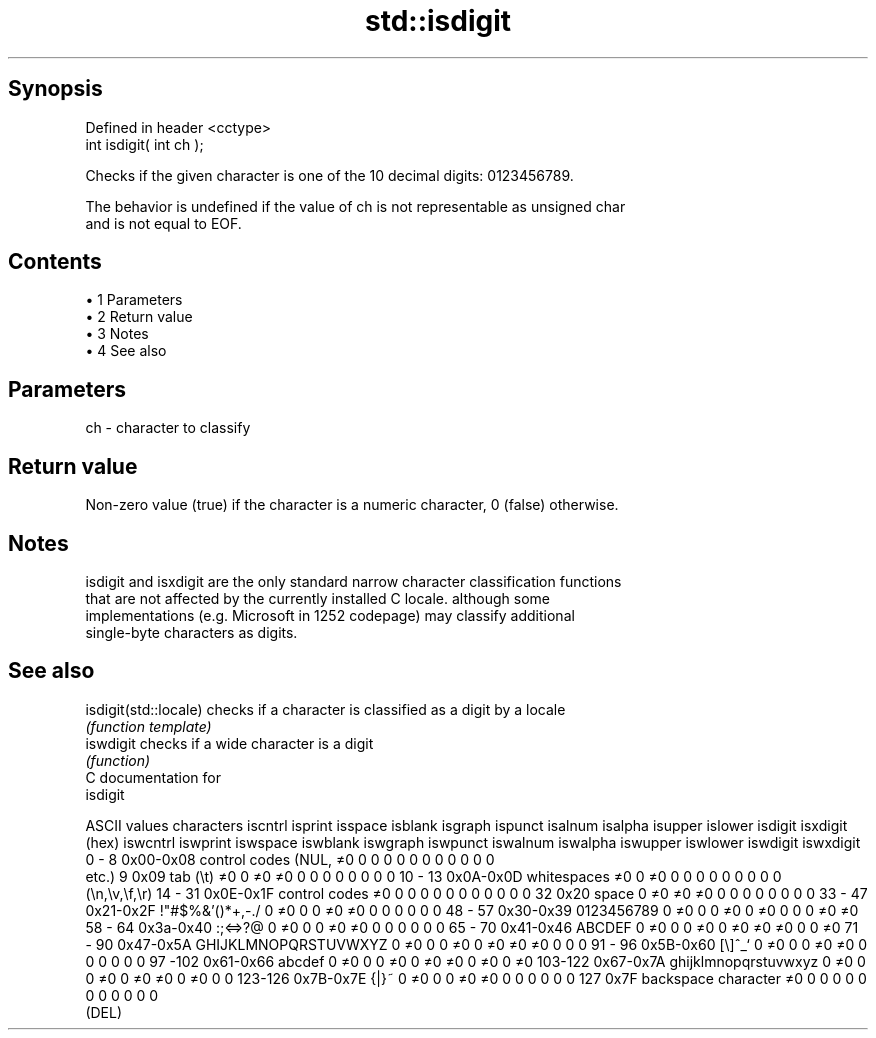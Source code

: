 .TH std::isdigit 3 "Apr 19 2014" "1.0.0" "C++ Standard Libary"
.SH Synopsis
   Defined in header <cctype>
   int isdigit( int ch );

   Checks if the given character is one of the 10 decimal digits: 0123456789.

   The behavior is undefined if the value of ch is not representable as unsigned char
   and is not equal to EOF.

.SH Contents

     • 1 Parameters
     • 2 Return value
     • 3 Notes
     • 4 See also

.SH Parameters

   ch - character to classify

.SH Return value

   Non-zero value (true) if the character is a numeric character, 0 (false) otherwise.

.SH Notes

   isdigit and isxdigit are the only standard narrow character classification functions
   that are not affected by the currently installed C locale. although some
   implementations (e.g. Microsoft in 1252 codepage) may classify additional
   single-byte characters as digits.

.SH See also

   isdigit(std::locale) checks if a character is classified as a digit by a locale
                        \fI(function template)\fP
   iswdigit             checks if a wide character is a digit
                        \fI(function)\fP
   C documentation for
   isdigit

  ASCII values         characters      iscntrl  isprint  isspace  isblank  isgraph  ispunct  isalnum  isalpha  isupper  islower  isdigit  isxdigit
      (hex)                            iswcntrl iswprint iswspace iswblank iswgraph iswpunct iswalnum iswalpha iswupper iswlower iswdigit iswxdigit
0 - 8   0x00-0x08 control codes (NUL,  ≠0       0        0        0        0        0        0        0        0        0        0        0
                  etc.)
9       0x09      tab (\\t)             ≠0       0        ≠0       ≠0       0        0        0        0        0        0        0        0
10 - 13 0x0A-0x0D whitespaces          ≠0       0        ≠0       0        0        0        0        0        0        0        0        0
                  (\\n,\\v,\\f,\\r)
14 - 31 0x0E-0x1F control codes        ≠0       0        0        0        0        0        0        0        0        0        0        0
32      0x20      space                0        ≠0       ≠0       ≠0       0        0        0        0        0        0        0        0
33 - 47 0x21-0x2F !"#$%&'()*+,-./      0        ≠0       0        0        ≠0       ≠0       0        0        0        0        0        0
48 - 57 0x30-0x39 0123456789           0        ≠0       0        0        ≠0       0        ≠0       0        0        0        ≠0       ≠0
58 - 64 0x3a-0x40 :;<=>?@              0        ≠0       0        0        ≠0       ≠0       0        0        0        0        0        0
65 - 70 0x41-0x46 ABCDEF               0        ≠0       0        0        ≠0       0        ≠0       ≠0       ≠0       0        0        ≠0
71 - 90 0x47-0x5A GHIJKLMNOPQRSTUVWXYZ 0        ≠0       0        0        ≠0       0        ≠0       ≠0       ≠0       0        0        0
91 - 96 0x5B-0x60 [\\]^_`               0        ≠0       0        0        ≠0       ≠0       0        0        0        0        0        0
97 -102 0x61-0x66 abcdef               0        ≠0       0        0        ≠0       0        ≠0       ≠0       0        ≠0       0        ≠0
103-122 0x67-0x7A ghijklmnopqrstuvwxyz 0        ≠0       0        0        ≠0       0        ≠0       ≠0       0        ≠0       0        0
123-126 0x7B-0x7E {|}~                 0        ≠0       0        0        ≠0       ≠0       0        0        0        0        0        0
127     0x7F      backspace character  ≠0       0        0        0        0        0        0        0        0        0        0        0
                  (DEL)

